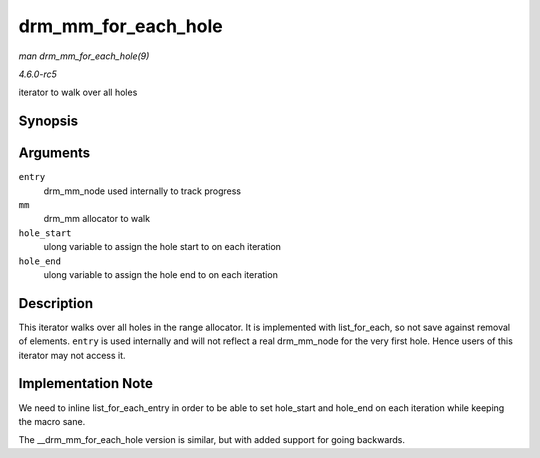 .. -*- coding: utf-8; mode: rst -*-

.. _API-drm-mm-for-each-hole:

====================
drm_mm_for_each_hole
====================

*man drm_mm_for_each_hole(9)*

*4.6.0-rc5*

iterator to walk over all holes


Synopsis
========

.. c:function:: drm_mm_for_each_hole( entry, mm, hole_start, hole_end )

Arguments
=========

``entry``
    drm_mm_node used internally to track progress

``mm``
    drm_mm allocator to walk

``hole_start``
    ulong variable to assign the hole start to on each iteration

``hole_end``
    ulong variable to assign the hole end to on each iteration


Description
===========

This iterator walks over all holes in the range allocator. It is
implemented with list_for_each, so not save against removal of
elements. ``entry`` is used internally and will not reflect a real
drm_mm_node for the very first hole. Hence users of this iterator may
not access it.


Implementation Note
===================

We need to inline list_for_each_entry in order to be able to set
hole_start and hole_end on each iteration while keeping the macro
sane.

The __drm_mm_for_each_hole version is similar, but with added
support for going backwards.


.. ------------------------------------------------------------------------------
.. This file was automatically converted from DocBook-XML with the dbxml
.. library (https://github.com/return42/sphkerneldoc). The origin XML comes
.. from the linux kernel, refer to:
..
.. * https://github.com/torvalds/linux/tree/master/Documentation/DocBook
.. ------------------------------------------------------------------------------
